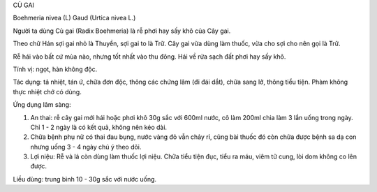 CỦ GAI

Boehmeria nivea (L) Gaud (Urtica nivea L.)

Người ta dùng Củ gai (Radix Boehmeria) là rễ phơi hay sấy khô của Cây
gai.

Theo chữ Hán sợi gai nhỏ là Thuyền, sợi gai to là Trữ. Cây gai vừa dùng
làm thuốc, vừa cho sợi cho nên gọi là Trữ.

Rễ hái vào bất cứ mùa nào, nhưng tốt nhất vào thu đông. Hái về rửa sạch
đất phơi hay sấy khô.

Tính vị: ngọt, hàn không độc.

Tác dụng: tả nhiệt, tán ứ, chữa đơn độc, thông các chứng lâm (đi đái
dắt), chữa sang lở, thông tiểu tiện. Phàm không thực nhiệt chớ có dùng.

Ứng dụng lâm sàng:

#. An thai: rễ cây gai mới hái hoặc phơi khô 30g sắc với 600ml nước, cô
   làm 200ml chia làm 3 lần uống trong ngày. Chỉ 1 - 2 ngày là có kết
   quả, không nên kéo dài.
#. Chữa bệnh phụ nữ có thai đau bụng, nước vàng đỏ vẫn chảy rỉ, cũng bài
   thuốc đó còn chữa được bệnh sa dạ con nhưng uống 3 - 4 ngày chú ý
   theo dõi.
#. Lợi niệu: Rễ và lá còn dùng làm thuốc lợi niệu. Chữa tiểu tiện đục,
   tiểu ra máu, viêm tử cung, lòi dom không co lên được.

Liều dùng: trung bình 10 - 30g sắc với nước uống.
